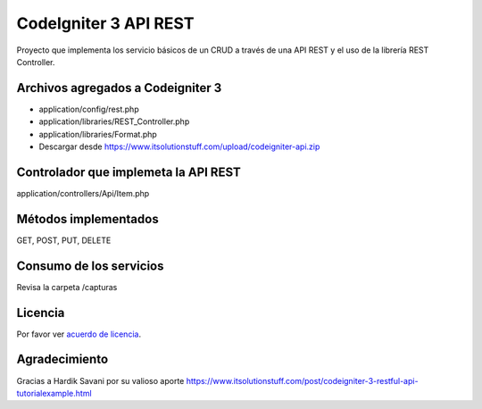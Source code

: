 ###################
CodeIgniter 3 API REST
###################

Proyecto que implementa los servicio básicos de un CRUD a través de una API REST y el uso de la librería REST Controller.

*******************
Archivos agregados a Codeigniter 3
*******************

- application/config/rest.php
- application/libraries/REST_Controller.php
- application/libraries/Format.php
- Descargar desde https://www.itsolutionstuff.com/upload/codeigniter-api.zip

**************************
Controlador que implemeta la API REST
**************************

application/controllers/Api/Item.php

*******************
Métodos implementados
*******************

GET, POST, PUT, DELETE

*******************
Consumo de los servicios
*******************

Revisa la carpeta /capturas

*******
Licencia
*******

Por favor ver `acuerdo de licencia <https://github.com/bcit-ci/CodeIgniter/blob/develop/user_guide_src/source/license.rst>`_.

***************
Agradecimiento
***************

Gracias a Hardik Savani por su valioso aporte https://www.itsolutionstuff.com/post/codeigniter-3-restful-api-tutorialexample.html
